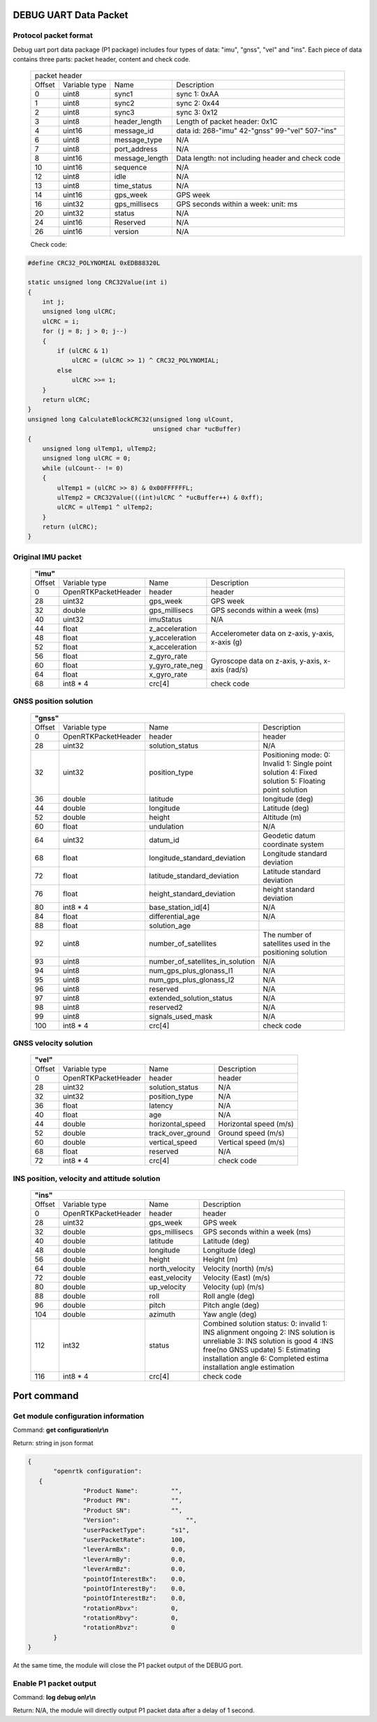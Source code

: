 DEBUG UART Data Packet 
----------------------

Protocol packet format
~~~~~~~~~~~~~~~~~~~~~~

Debug uart port data package (P1 package) includes four types of data: "imu", "gnss", "vel" and "ins". 
Each piece of data contains three parts: packet header, content and check code.

 +-------+-------------+-------------------+---------------------------------------+
 | packet header                                                                   |
 +-------+-------------+-------------------+---------------------------------------+
 |Offset |Variable type|       Name        |       Description                     |
 +-------+-------------+-------------------+---------------------------------------+
 |  0    |uint8        | sync1             |  sync 1: 0xAA                         |
 +-------+-------------+-------------------+---------------------------------------+
 |  1    |uint8        | sync2             |  sync 2: 0x44                         |
 +-------+-------------+-------------------+---------------------------------------+
 |  2    |uint8        | sync3             |  sync 3: 0x12                         |
 +-------+-------------+-------------------+---------------------------------------+
 |  3    |uint8        | header_length     |  Length of packet header: 0x1C        |
 +-------+-------------+-------------------+---------------------------------------+
 |  4    |uint16       | message_id        |data id: 268-"imu" 42-"gnss" 99-"vel"  |
 |       |             |                   |507-"ins"                              |
 +-------+-------------+-------------------+---------------------------------------+
 |  6    |uint8        | message_type      |  N/A                                  |
 +-------+-------------+-------------------+---------------------------------------+
 |  7    |uint8        | port_address      |  N/A                                  |
 +-------+-------------+-------------------+---------------------------------------+
 |  8    |uint16       | message_length    |Data length: not including header and  |
 |       |             |                   |check code                             |
 +-------+-------------+-------------------+---------------------------------------+
 |  10   |uint16       | sequence          |  N/A                                  |
 +-------+-------------+-------------------+---------------------------------------+
 |  12   |uint8        | idle              |  N/A                                  |
 +-------+-------------+-------------------+---------------------------------------+
 |  13   |uint8        | time_status       |  N/A                                  |
 +-------+-------------+-------------------+---------------------------------------+
 |  14   |uint16       | gps_week          |  GPS week                             |
 +-------+-------------+-------------------+---------------------------------------+
 |  16   |uint32       | gps_millisecs     |  GPS seconds within a week: unit: ms  |
 +-------+-------------+-------------------+---------------------------------------+
 |  20   |uint32       | status            |  N/A                                  |
 +-------+-------------+-------------------+---------------------------------------+
 |  24   |uint16       | Reserved          |  N/A                                  |
 +-------+-------------+-------------------+---------------------------------------+
 |  26   |uint16       | version           |  N/A                                  |
 +-------+-------------+-------------------+---------------------------------------+

 Check code:

.. code:: c

 #define CRC32_POLYNOMIAL 0xEDB88320L
 
 static unsigned long CRC32Value(int i)
 {
     int j;
     unsigned long ulCRC;
     ulCRC = i;
     for (j = 8; j > 0; j--)
     {
         if (ulCRC & 1)
             ulCRC = (ulCRC >> 1) ^ CRC32_POLYNOMIAL;
         else
             ulCRC >>= 1;
     }
     return ulCRC;
 }
 unsigned long CalculateBlockCRC32(unsigned long ulCount,
                                   unsigned char *ucBuffer)
 {
     unsigned long ulTemp1, ulTemp2;
     unsigned long ulCRC = 0;
     while (ulCount-- != 0)
     {
         ulTemp1 = (ulCRC >> 8) & 0x00FFFFFFL;
         ulTemp2 = CRC32Value(((int)ulCRC ^ *ucBuffer++) & 0xff);
         ulCRC = ulTemp1 ^ ulTemp2;
     }
     return (ulCRC);
 }

Original IMU packet
~~~~~~~~~~~~~~~~~~~

 +-------+-------------------+-------------------+---------------------------------------+
 | **"imu"**                                                                             |
 +-------+-------------------+-------------------+---------------------------------------+
 |Offset |Variable type      |       Name        |       Description                     |
 +-------+-------------------+-------------------+---------------------------------------+
 |  0    |OpenRTKPacketHeader| header            |  header                               |
 +-------+-------------------+-------------------+---------------------------------------+
 |  28   |uint32             | gps_week          |  GPS week                             |
 +-------+-------------------+-------------------+---------------------------------------+
 |  32   |double             | gps_millisecs     |  GPS seconds within a week (ms)       |
 +-------+-------------------+-------------------+---------------------------------------+
 |  40   |uint32             | imuStatus         |  N/A                                  |
 +-------+-------------------+-------------------+---------------------------------------+
 |  44   |float              | z_acceleration    | Accelerometer data on z-axis, y-axis, |
 +-------+-------------------+-------------------+ x-axis (g)                            +
 |  48   |float              | y_acceleration    |                                       |
 +-------+-------------------+-------------------+                                       +
 |  52   |float              | x_acceleration    |                                       |
 +-------+-------------------+-------------------+---------------------------------------+
 |  56   |float              | z_gyro_rate       | Gyroscope data on z-axis, y-axis,     |
 +-------+-------------------+-------------------+ x-axis (rad/s)                        +
 |  60   |float              | y_gyro_rate_neg   |                                       |
 +-------+-------------------+-------------------+                                       +
 |  64   |float              | x_gyro_rate       |                                       |
 +-------+-------------------+-------------------+---------------------------------------+
 |  68   |int8 * 4           | crc[4]            |  check code                           |
 +-------+-------------------+-------------------+---------------------------------------+

GNSS position solution
~~~~~~~~~~~~~~~~~~~~~~

 +-------+-------------------+--------------------------------+---------------------------------------+
 | **"gnss"**                                                                                         |
 +-------+-------------------+--------------------------------+---------------------------------------+
 |Offset |Variable type      |       Name                     |       Description                     |
 +-------+-------------------+--------------------------------+---------------------------------------+
 |  0    |OpenRTKPacketHeader| header                         |  header                               |
 +-------+-------------------+--------------------------------+---------------------------------------+
 |  28   |uint32             | solution_status                |  N/A                                  |
 +-------+-------------------+--------------------------------+---------------------------------------+
 |  32   |uint32             | position_type                  |Positioning mode: 0: Invalid 1: Single |
 |       |                   |                                |point solution 4: Fixed solution       |
 |       |                   |                                |5: Floating point solution             |
 +-------+-------------------+--------------------------------+---------------------------------------+
 |  36   |double             | latitude                       |  longitude (deg)                      |
 +-------+-------------------+--------------------------------+---------------------------------------+
 |  44   |double             | longitude                      |  Latitude (deg)                       |
 +-------+-------------------+--------------------------------+---------------------------------------+
 |  52   |double             | height                         |  Altitude (m)                         |
 +-------+-------------------+--------------------------------+---------------------------------------+
 |  60   |float              | undulation                     |  N/A                                  |
 +-------+-------------------+--------------------------------+---------------------------------------+
 |  64   |uint32             | datum_id                       |  Geodetic datum coordinate system     |
 +-------+-------------------+--------------------------------+---------------------------------------+
 |  68   |float              |longitude_standard_deviation    |  Longitude standard deviation         |
 +-------+-------------------+--------------------------------+---------------------------------------+
 |  72   |float              |latitude_standard_deviation     |  Latitude standard deviation          |
 +-------+-------------------+--------------------------------+---------------------------------------+
 |  76   |float              |height_standard_deviation       |  height standard deviation            |
 +-------+-------------------+--------------------------------+---------------------------------------+
 |  80   |int8 * 4           |base_station_id[4]              |  N/A                                  |
 +-------+-------------------+--------------------------------+---------------------------------------+
 |  84   |float              | differential_age               |  N/A                                  |
 +-------+-------------------+--------------------------------+---------------------------------------+
 |  88   |float              | solution_age                   |                                       |
 +-------+-------------------+--------------------------------+---------------------------------------+
 |  92   |uint8              | number_of_satellites           |The number of satellites used in the   |
 |       |                   |                                |positioning solution                   |
 +-------+-------------------+--------------------------------+---------------------------------------+
 |  93   |uint8              |number_of_satellites_in_solution|  N/A                                  |
 +-------+-------------------+--------------------------------+---------------------------------------+
 |  94   |uint8              |num_gps_plus_glonass_l1         |  N/A                                  |
 +-------+-------------------+--------------------------------+---------------------------------------+
 |  95   |uint8              |num_gps_plus_glonass_l2         |  N/A                                  |
 +-------+-------------------+--------------------------------+---------------------------------------+
 |  96   |uint8              | reserved                       |  N/A                                  |
 +-------+-------------------+--------------------------------+---------------------------------------+
 |  97   |uint8              | extended_solution_status       |  N/A                                  |
 +-------+-------------------+--------------------------------+---------------------------------------+
 |  98   |uint8              | reserved2                      |  N/A                                  |
 +-------+-------------------+--------------------------------+---------------------------------------+
 |  99   |uint8              | signals_used_mask              |  N/A                                  |
 +-------+-------------------+--------------------------------+---------------------------------------+
 |  100  |int8 * 4           | crc[4]                         |  check code                           |
 +-------+-------------------+--------------------------------+---------------------------------------+

GNSS velocity solution
~~~~~~~~~~~~~~~~~~~~~~

 +-------+-------------------+--------------------------------+---------------------------------------+
 | **"vel"**                                                                                          |
 +-------+-------------------+--------------------------------+---------------------------------------+
 |Offset |Variable type      |       Name                     |       Description                     |
 +-------+-------------------+--------------------------------+---------------------------------------+
 |  0    |OpenRTKPacketHeader| header                         |  header                               |
 +-------+-------------------+--------------------------------+---------------------------------------+
 |  28   |uint32             | solution_status                |  N/A                                  |
 +-------+-------------------+--------------------------------+---------------------------------------+
 |  32   |uint32             | position_type                  |  N/A                                  |
 +-------+-------------------+--------------------------------+---------------------------------------+
 |  36   |float              | latency                        |  N/A                                  |
 +-------+-------------------+--------------------------------+---------------------------------------+
 |  40   |float              | age                            |  N/A                                  |
 +-------+-------------------+--------------------------------+---------------------------------------+
 |  44   |double             | horizontal_speed               | Horizontal speed (m/s)                |
 +-------+-------------------+--------------------------------+---------------------------------------+
 |  52   |double             | track_over_ground              | Ground speed (m/s)                    |
 +-------+-------------------+--------------------------------+---------------------------------------+
 |  60   |double             | vertical_speed                 | Vertical speed (m/s)                  |
 +-------+-------------------+--------------------------------+---------------------------------------+
 |  68   |float              | reserved                       |  N/A                                  |
 +-------+-------------------+--------------------------------+---------------------------------------+
 |  72   |int8 * 4           | crc[4]                         |  check code                           |
 +-------+-------------------+--------------------------------+---------------------------------------+

INS position, velocity and attitude solution
~~~~~~~~~~~~~~~~~~~~~~~~~~~~~~~~~~~~~~~~~~~~

 +-------+-------------------+--------------------------------+---------------------------------------+
 | **"ins"**                                                                                          |
 +-------+-------------------+--------------------------------+---------------------------------------+
 |Offset |Variable type      |       Name                     |       Description                     |
 +-------+-------------------+--------------------------------+---------------------------------------+
 |  0    |OpenRTKPacketHeader| header                         |  header                               |
 +-------+-------------------+--------------------------------+---------------------------------------+
 |  28   |uint32             | gps_week                       |  GPS week                             |
 +-------+-------------------+--------------------------------+---------------------------------------+
 |  32   |double             | gps_millisecs                  | GPS seconds within a week (ms)        |
 +-------+-------------------+--------------------------------+---------------------------------------+
 |  40   |double             | latitude                       |  Latitude (deg)                       | 
 +-------+-------------------+--------------------------------+---------------------------------------+
 |  48   |double             | longitude                      |  Longitude (deg)                      |
 +-------+-------------------+--------------------------------+---------------------------------------+
 |  56   |double             | height                         |  Height (m)                           |
 +-------+-------------------+--------------------------------+---------------------------------------+
 |  64   |double             | north_velocity                 |  Velocity (north) (m/s)               |
 +-------+-------------------+--------------------------------+---------------------------------------+
 |  72   |double             | east_velocity                  |  Velocity (East) (m/s)                |
 +-------+-------------------+--------------------------------+---------------------------------------+
 |  80   |double             | up_velocity                    |  Velocity (up) (m/s)                  |
 +-------+-------------------+--------------------------------+---------------------------------------+
 |  88   |double             | roll                           |  Roll angle (deg)                     |
 +-------+-------------------+--------------------------------+---------------------------------------+
 |  96   |double             | pitch                          |  Pitch angle (deg)                    |
 +-------+-------------------+--------------------------------+---------------------------------------+
 |  104  |double             | azimuth                        |  Yaw angle (deg)                      |
 +-------+-------------------+--------------------------------+---------------------------------------+
 |  112  |int32              | status                         |Combined solution status: 0: invalid 1:|
 |       |                   |                                |INS alignment ongoing 2: INS solution  |
 |       |                   |                                |is unreliable 3: INS solution is good 4|
 |       |                   |                                |:INS free(no GNSS update) 5: Estimating|
 |       |                   |                                |installation angle 6: Completed estima |
 |       |                   |                                |installation angle estimation          |
 +-------+-------------------+--------------------------------+---------------------------------------+
 |  116  |int8 * 4           | crc[4]                         |  check code                           |
 +-------+-------------------+--------------------------------+---------------------------------------+

Port command
-------------

Get module configuration information
~~~~~~~~~~~~~~~~~~~~~~~~~~~~~~~~~~~~~

Command: **get configuration\\r\\n**

Return: string in json format

.. code:: json

 {
	"openrtk configuration":	
    {
		"Product Name":	        "",
		"Product PN":	        "",
		"Product SN":	        "",
		"Version":	            "",
		"userPacketType":       "s1",
		"userPacketRate":       100,
		"leverArmBx":	        0.0,
		"leverArmBy":	        0.0,
		"leverArmBz":	        0.0,
		"pointOfInterestBx":	0.0,
		"pointOfInterestBy":	0.0,
		"pointOfInterestBz":	0.0,
		"rotationRbvx":	        0,
		"rotationRbvy":	        0,
		"rotationRbvz":	        0
	}
 }

At the same time, the module will close the P1 packet output of the DEBUG port.


Enable P1 packet output
~~~~~~~~~~~~~~~~~~~~~~~~

Command: **log debug on\\r\\n**

Return: N/A, the module will directly output P1 packet data after a delay of 1 second.